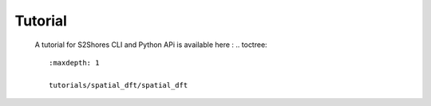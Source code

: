 .. _tutorial:

========
Tutorial
========

    A tutorial for S2Shores CLI and Python APi is available here :
    .. toctree::
       :maxdepth: 1

       tutorials/spatial_dft/spatial_dft




